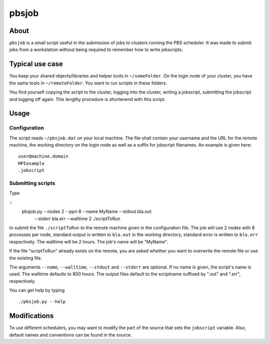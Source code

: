 ======
pbsjob
======

About
=====

``pbsjob`` is a small script useful in the submission of jobs to clusters
running the PBS scheduler. It was made to submit jobs from a workstation
without being required to remember how to write jobscripts.

Typical use case
================

You keep your shared objects/libraries and helper tools in ``~/someFolder``.
On the login node of your cluster, you have the same tools in
``~/remoteFolder``. You want to run scripts in these folders.

You find yourself copying the script to the cluster, logging into the
cluster, writing a jobscript, submitting the jobscript and logging off
again. This lengthy procedure is shortenend with this script.

Usage
=====

Configuration
-------------

The script reads ``~/pbsjob.dat`` on your local machine. The file shall contain
your username and the URL for the remote machine, the working directory on the
login node as well as a suffix for jobscript filenames. An example is given
here::

  user@machine.domain
  MPIexample
  .jobscript


Submitting scripts
------------------

Type

::
  pbsjob.py --nodes 2 --ppn 8 --name MyName --stdout bla.out
     --stderr bla.err --walltime 2 ./scriptToRun

to submit the file ``./scriptToRun`` to the remote machine given in the
configuration file. The job will use 2 nodes with 8 processes per node,
standard output is written to ``bla.out`` in the working directory, standard
error is written to ``bla.err`` respectively. The walltime will be 2 hours.
The job's name will be "MyName".

If the file "scriptToRun" already exists on the remote, you are asked whether
you want to overwrite the remote file or use the existing file.

The arguments ``--name``, ``--walltime``, ``--stdout`` and ``--stderr`` are
optional. If no name is given, the script's name is used. The walltime defaults
to 800 hours. The output files default to the scriptname suffixed by ".out" and
".err", respectively.

You can get help by typing

::

  ./pbsjob.py --help

Modifications
=============

To use different schedulers, you may want to modify the part of the source
that sets the ``jobscript`` variable. Also, default names and conventions
can be found in the source.
